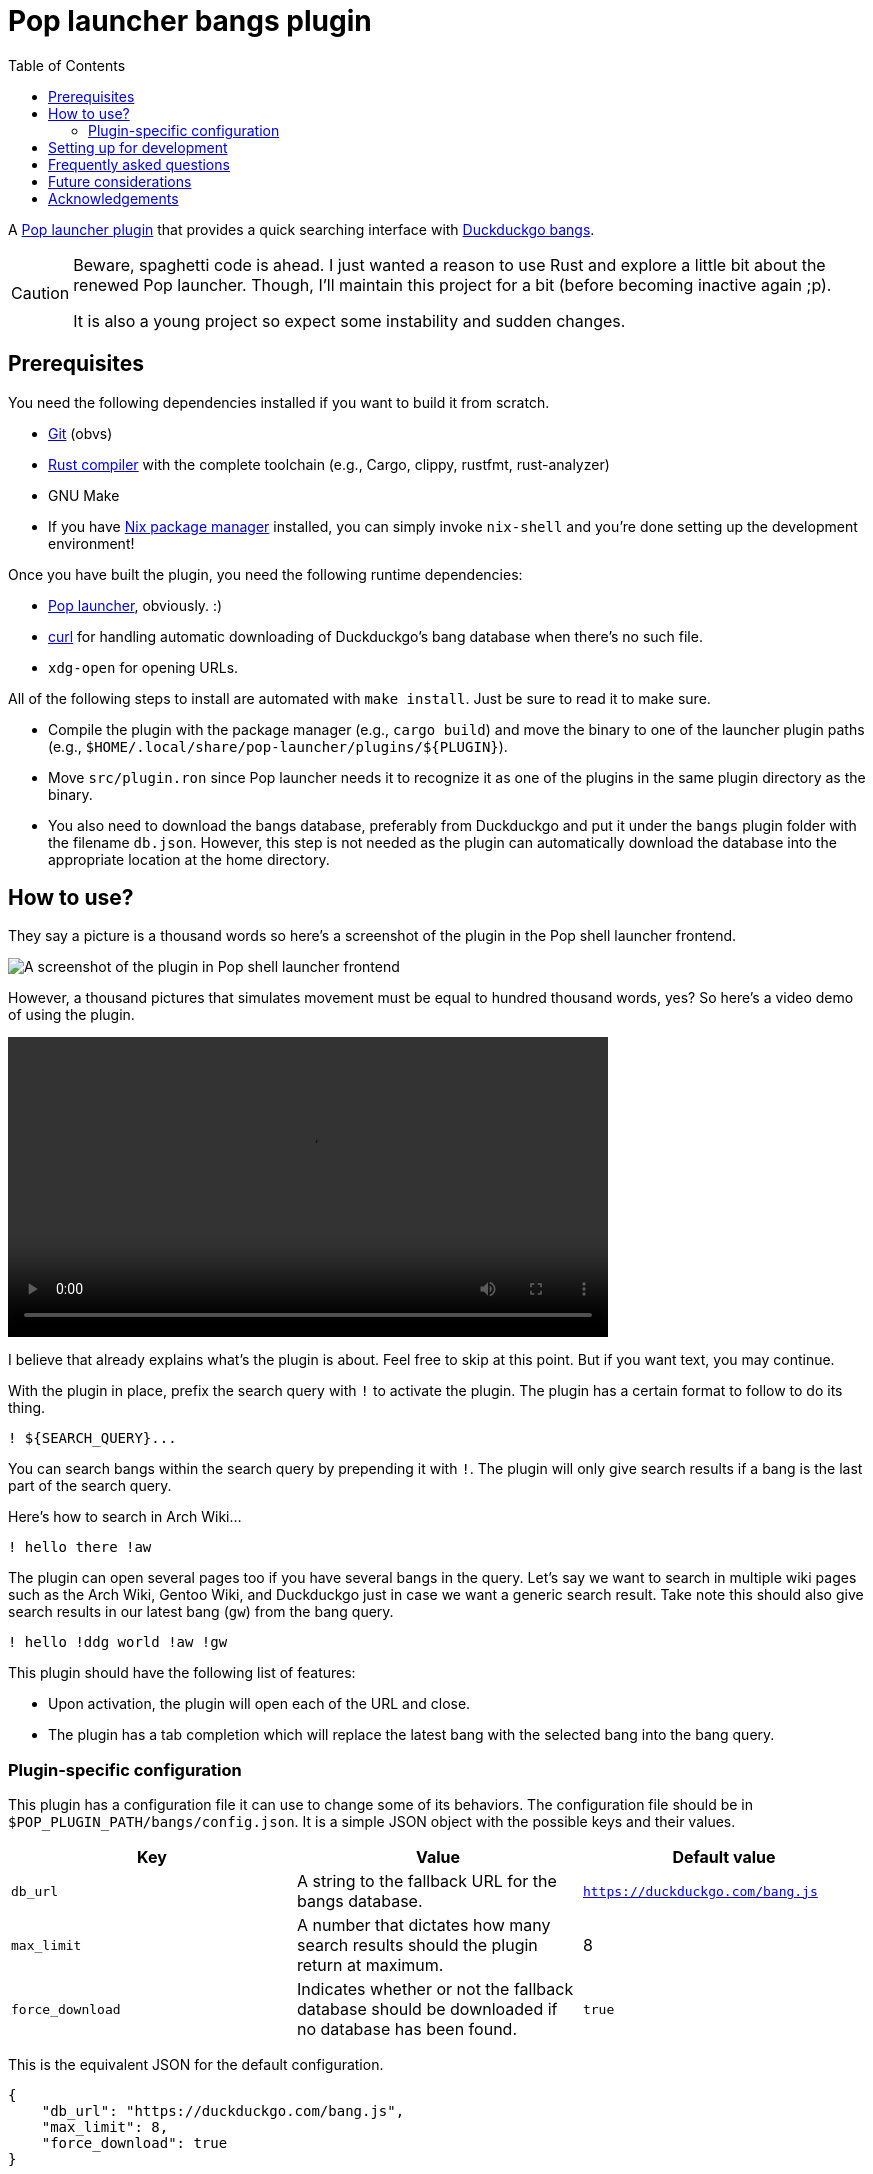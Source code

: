 = Pop launcher bangs plugin
:toc:

:prefix_query: !
:bangs_search_query_prefix: !

A link:https://github.com/pop-os/launcher[Pop launcher plugin] that provides a quick searching interface with link:https://duckduckgo.com/bang[Duckduckgo bangs].

[CAUTION]
====
Beware, spaghetti code is ahead.
I just wanted a reason to use Rust and explore a little bit about the renewed Pop launcher.
Though, I'll maintain this project for a bit (before becoming inactive again ;p).

It is also a young project so expect some instability and sudden changes.
====




== Prerequisites

You need the following dependencies installed if you want to build it from scratch.

* link:https://git-scm.com/[Git] (obvs)
* link:https://www.rust-lang.org/[Rust compiler] with the complete toolchain (e.g., Cargo, clippy, rustfmt, rust-analyzer)
* GNU Make
* If you have link:http://nixos.org/[Nix package manager] installed, you can simply invoke `nix-shell` and you're done setting up the development environment!

Once you have built the plugin, you need the following runtime dependencies:

* link:https://github.com/pop-os/launcher[Pop launcher], obviously. :)
* link:https://curl.se/[curl] for handling automatic downloading of Duckduckgo's bang database when there's no such file.
* `xdg-open` for opening URLs.

All of the following steps to install are automated with `make install`.
Just be sure to read it to make sure.

* Compile the plugin with the package manager (e.g., `cargo build`) and move the binary to one of the launcher plugin paths (e.g., `$HOME/.local/share/pop-launcher/plugins/${PLUGIN}`).

* Move `src/plugin.ron` since Pop launcher needs it to recognize it as one of the plugins in the same plugin directory as the binary.

* You also need to download the bangs database, preferably from Duckduckgo and put it under the `bangs` plugin folder with the filename `db.json`.
However, this step is not needed as the plugin can automatically download the database into the appropriate location at the home directory.




== How to use?

They say a picture is a thousand words so here's a screenshot of the plugin in the Pop shell launcher frontend.

image:./docs/assets/demo-screenshot.webp[A screenshot of the plugin in Pop shell launcher frontend]

However, a thousand pictures that simulates movement must be equal to hundred thousand words, yes?
So here's a video demo of using the plugin.

ifdef::env-github+backend-html5[]
video::./docs/assets/demo.webp[]
endif::[]

ifndef::env-github[]
video::./docs/assets/demo.mp4[width=600px]
endif::[]

I believe that already explains what's the plugin is about.
Feel free to skip at this point.
But if you want text, you may continue.

With the plugin in place, prefix the search query with `{prefix_query}` to activate the plugin.
The plugin has a certain format to follow to do its thing.

[source]
----
! ${SEARCH_QUERY}...
----

You can search bangs within the search query by prepending it with `{bangs_search_query_prefix}`.
The plugin will only give search results if a bang is the last part of the search query.

Here's how to search in Arch Wiki...

[source]
----
! hello there !aw
----

The plugin can open several pages too if you have several bangs in the query.
Let's say we want to search in multiple wiki pages such as the Arch Wiki, Gentoo Wiki, and Duckduckgo just in case we want a generic search result.
Take note this should also give search results in our latest bang (`gw`) from the bang query.

[source]
----
! hello !ddg world !aw !gw
----

This plugin should have the following list of features:

* Upon activation, the plugin will open each of the URL and close.
* The plugin has a tab completion which will replace the latest bang with the selected bang into the bang query.


=== Plugin-specific configuration

This plugin has a configuration file it can use to change some of its behaviors.
The configuration file should be in `$POP_PLUGIN_PATH/bangs/config.json`.
It is a simple JSON object with the possible keys and their values.

[%header, cols="3*"]
|===
| Key
| Value
| Default value

| `db_url`
| A string to the fallback URL for the bangs database.
| `https://duckduckgo.com/bang.js`

| `max_limit`
| A number that dictates how many search results should the plugin return at maximum.
| 8

| `force_download`
| Indicates whether or not the fallback database should be downloaded if no database has been found.
| `true`
|===

This is the equivalent JSON for the default configuration.

[source, json]
----
{
    "db_url": "https://duckduckgo.com/bang.js",
    "max_limit": 8,
    "force_download": true
}
----




== Setting up for development

This project is pretty much just someone's pet project looking for a reason to write Rust.
Nonetheless, a project guideline is a good thing.

* Follow the stable channel of Rust compiler.

* Use the rest of Rust toolchain such as clippy and rustfmt before making a contribution.
`rust-analyzer` is optional (but recommended).

* If you have Nix installed, you should use the stable version of nixpkgs.
If you use unstable version of Nix, you should use the flakes feature.

* Use link:https://asciidoctor.org/[Asciidoctor]-flavored Asciidoc as the preferred text formatting language.
footnote:[Seriously, it's pretty nice. :)]




== Frequently asked questions

[qanda]
What is the difference from the built-in web plugin?::
Among other things, this plugin can search multiple pages with one query and takes advantages of link:https://duckduckgo.com/bang[Duckduckgo's massive list of them] which you can customize it if you want to.
If you think about it, not much.
Both plugins are just getting a list of web search engines from a database, attaching your input to their respective URLs, and opening them with `xdg-open`.
In fact, much of this plugin's source code is based from the web plugin (in other words, it's more like a fork than something else).

Is the database file used by the plugin in the filesystem?::
The database file is just Duckduckgo's bangs database placed in `$POP_PLUGIN_PATH/bangs/db.json` — e.g., `~/.local/pop-launcher/plugins/bangs/db.json` if you've installed it locally.
You can customize it if you want to, add or remove some bangs if you're impatient for the submission process (like me).
You can start by formatting the database file nicely — e.g., `jq . https://duckduckgo.com/bang.js > $POP_PLUGIN_PATH/bangs/db.json` then edit with your text editor of choice.

Why this project exists?::
As an excuse to write something in Rust along with the perfect timing of Pop launcher being rewritten in it.
As for whether this project is useful or not, that's on you.
To be honest, I rarely use this plugin myself but it is handy on certain situations such as searching within similar topics (e.g., `! !da !ao3 !pixiv !twit ART`, `! !gh !glab CODE`, `! !rgate !arx !hal RESEARCH_TOPIC`).
It'll be more useful once this project continues to be develop which you can freely contribute if you're bored of waiting. ;p




== Future considerations

* Remove the database merging from different plugin paths.

* Make a consistent interface similar to the built-in plugins.
The way how a user can interact with the plugin is slightly different compared to them — e.g., you have to press 'Enter' to open the URLs instead of adding them.
If possible, it should be moved into some other keybindings to finalize and open the query.
footnote:[Seems like the `ActivateContext` object can make it possible.]




== Acknowledgements

* Much of the code are copied (READ: stolen) from the https://github.com/pop-os/launcher/tree/master/plugins/src/web[web built-in launcher plugin].
* The link:https://github.com/dhelmr/ulauncher-duckduckgo-bangs[Ulauncher Duckduckgo bangs extension] as one of the inspirations for the interface.

